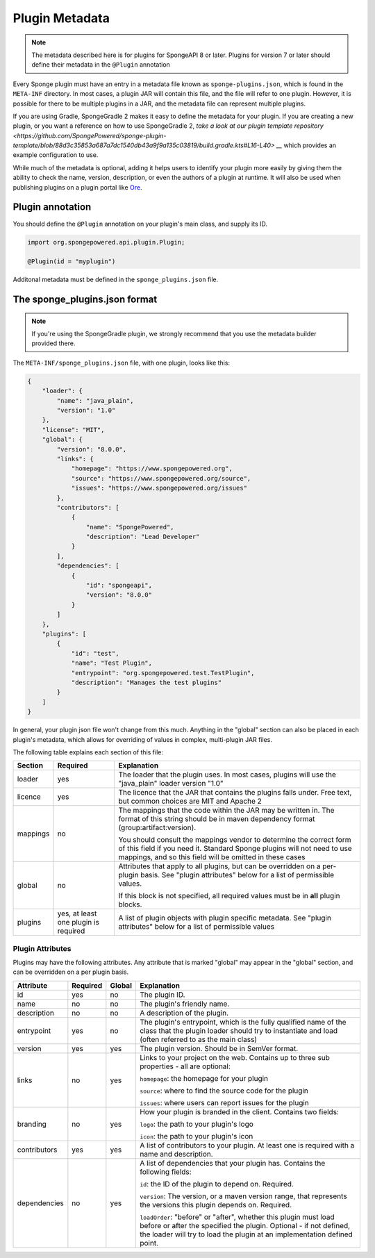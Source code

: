 ===============
Plugin Metadata
===============

.. note::
    The metadata described here is for plugins for SpongeAPI 8 or later. Plugins for version 7 or later should define
    their metadata in the ``@Plugin`` annotation

.. _Ore: https://github.com/SpongePowered/Ore

Every Sponge plugin must have an entry in a metadata file known as ``sponge-plugins.json``, which is found in the 
``META-INF`` directory. In most cases, a plugin JAR will contain this file, and the file will refer to one plugin.
However, it is possible for there to be multiple plugins in a JAR, and the metadata file can represent multiple plugins.

If you are using Gradle, SpongeGradle 2 makes it easy to define the metadata for your plugin. If you are creating a new
plugin, or you want a reference on how to use SpongeGradle 2, `take a look at our plugin template repository
<https://github.com/SpongePowered/sponge-plugin-template/blob/88d3c35853a687a7dc1540db43a9f9a135c03819/build.gradle.kts#L16-L40> __`
which provides an example configuration to use.

While much of the metadata is optional, adding it helps users to identify your plugin more easily by giving them the 
ability to check the name, version, description, or even the authors of a plugin at runtime. It will also be used when
publishing plugins on a plugin portal like Ore_.

Plugin annotation
~~~~~~~~~~~~~~~~~

You should define the ``@Plugin`` annotation on your plugin's main class, and supply its ID.

.. code-block:: java

    import org.spongepowered.api.plugin.Plugin;

    @Plugin(id = "myplugin")

Additonal metadata must be defined in the ``sponge_plugins.json`` file.


The sponge_plugins.json format
~~~~~~~~~~~~~~~~~~~~~~~~~~~~~~

.. note::
    If you're using the SpongeGradle plugin, we strongly recommend that you use the metadata builder provided there.

The ``META-INF/sponge_plugins.json`` file, with one plugin, looks like this:

.. code-block:: json

    {
        "loader": {
            "name": "java_plain",
            "version": "1.0"
        },
        "license": "MIT",
        "global": {
            "version": "8.0.0",
            "links": {
                "homepage": "https://www.spongepowered.org",
                "source": "https://www.spongepowered.org/source",
                "issues": "https://www.spongepowered.org/issues"
            },
            "contributors": [
                {
                    "name": "SpongePowered",
                    "description": "Lead Developer"
                }
            ],
            "dependencies": [
                {
                    "id": "spongeapi",
                    "version": "8.0.0"
                }
            ]
        },
        "plugins": [
            {
                "id": "test",
                "name": "Test Plugin",
                "entrypoint": "org.spongepowered.test.TestPlugin",
                "description": "Manages the test plugins"
            }
        ]
    }

In general, your plugin json file won't change from this much. Anything in the "global" section can also be placed in
each plugin's metadata, which allows for overriding of values in complex, multi-plugin JAR files.

The following table explains each section of this file:

+-------------+---------------+-----------------------------------------------------------+
| Section     | Required      | Explanation                                               |  
+=============+===============+===========================================================+
| loader      | yes           | The loader that the plugin uses. In most cases, plugins   |
|             |               | will use the "java_plain" loader version "1.0"            |
+-------------+---------------+-----------------------------------------------------------+
| licence     | yes           | The licence that the JAR that contains the plugins falls  |
|             |               | under. Free text, but common choices are MIT and Apache 2 |
+-------------+---------------+-----------------------------------------------------------+
| mappings    | no            | The mappings that the code within the JAR may be written  |
|             |               | in. The format of this string should be in maven          |
|             |               | dependency format (group:artifact:version).               |
|             |               |                                                           |
|             |               | You should consult the mappings vendor to determine the   |
|             |               | correct form of this field if you need it. Standard       |
|             |               | Sponge plugins will not need to use mappings, and so this |
|             |               | field will be omitted in these cases                      |
+-------------+---------------+-----------------------------------------------------------+
| global      | no            | Attributes that apply to all plugins, but can be          |
|             |               | overridden on a per-plugin basis. See "plugin attributes" |
|             |               | below for a list of permissible values.                   |
|             |               |                                                           |
|             |               | If this block is not specified, all required values must  |
|             |               | be in **all** plugin blocks.                              |
+-------------+---------------+-----------------------------------------------------------+
| plugins     | yes, at least | A list of plugin objects with plugin specific metadata.   |
|             | one plugin is | See "plugin attributes" below for a list of permissible   |
|             | required      | values                                                    |
+-------------+---------------+-----------------------------------------------------------+

Plugin Attributes
----------------- 

Plugins may have the following attributes. Any attribute that is marked "global" may appear in the "global" section, and
can be overridden on a per plugin basis.

+--------------+---------------+---------------+-----------------------------------------------------------+
| Attribute    | Required      | Global        | Explanation                                               |  
+==============+===============+===============+===========================================================+
| id           | yes           | no            | The plugin ID.                                            |
+--------------+---------------+---------------+-----------------------------------------------------------+
| name         | no            | no            | The plugin's friendly name.                               |
+--------------+---------------+---------------+-----------------------------------------------------------+
| description  | no            | no            | A description of the plugin.                              |
+--------------+---------------+---------------+-----------------------------------------------------------+
| entrypoint   | yes           | no            | The plugin's entrypoint, which is the fully qualified     |
|              |               |               | name of the class that the plugin loader should try to    |
|              |               |               | instantiate and load (often referred to as the main       |
|              |               |               | class)                                                    |
+--------------+---------------+---------------+-----------------------------------------------------------+
| version      | yes           | yes           | The plugin version. Should be in SemVer format.           |
+--------------+---------------+---------------+-----------------------------------------------------------+
| links        | no            | yes           | Links to your project on the web. Contains up to three    |
|              |               |               | sub properties - all are optional:                        |
|              |               |               |                                                           |
|              |               |               | ``homepage``: the homepage for your plugin                |
|              |               |               |                                                           |
|              |               |               | ``source``: where to find the source code for the plugin  |
|              |               |               |                                                           |
|              |               |               | ``issues``: where users can report issues for the plugin  |
+--------------+---------------+---------------+-----------------------------------------------------------+
| branding     | no            | yes           | How your plugin is branded in the client. Contains two    |
|              |               |               | fields:                                                   |
|              |               |               |                                                           |
|              |               |               | ``logo``: the path to your plugin's logo                  |
|              |               |               |                                                           |
|              |               |               | ``icon``: the path to your plugin's icon                  |
+--------------+---------------+---------------+-----------------------------------------------------------+
| contributors | yes           | yes           | A list of contributors to your plugin. At least one is    |
|              |               |               | required with a name and description.                     |
+--------------+---------------+---------------+-----------------------------------------------------------+
| dependencies | no            | yes           | A list of dependencies that your plugin has. Contains the |
|              |               |               | following fields:                                         |
|              |               |               |                                                           |
|              |               |               | ``id``: the ID of the plugin to depend on. Required.      |
|              |               |               |                                                           |
|              |               |               | ``version``: The version, or a maven version range, that  |
|              |               |               | represents the versions this plugin depends on. Required. |
|              |               |               |                                                           |
|              |               |               | ``loadOrder``: "before" or "after", whether this plugin   |
|              |               |               | must load before or after the specified the plugin.       |
|              |               |               | Optional - if not defined, the loader will try to load    |
|              |               |               | the plugin at an implementation defined point.            |
+--------------+---------------+---------------+-----------------------------------------------------------+
